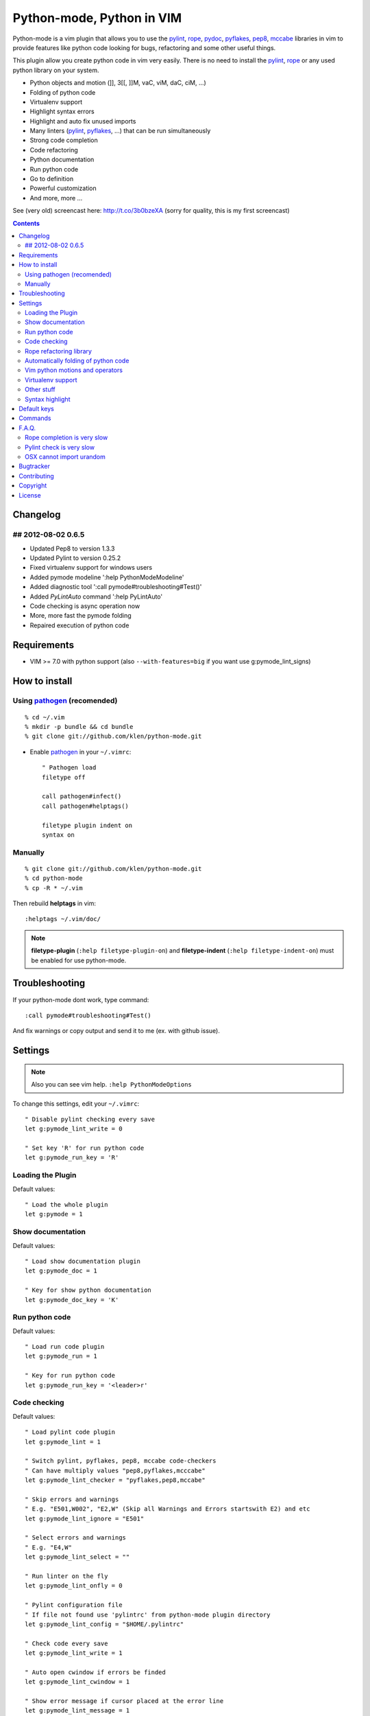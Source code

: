 Python-mode, Python in VIM
##########################

Python-mode is a vim plugin that allows you to use the pylint_, rope_, pydoc_, pyflakes_, pep8_, mccabe_ libraries in vim to provide
features like python code looking for bugs, refactoring and some other useful things.

This plugin allow you create python code in vim very easily.
There is no need to install the pylint_, rope_ or any used python library on your system.

- Python objects and motion (]], 3[[, ]]M, vaC, viM, daC, ciM, ...)
- Folding of python code
- Virtualenv support
- Highlight syntax errors
- Highlight and auto fix unused imports
- Many linters (pylint_, pyflakes_, ...) that can be run simultaneously
- Strong code completion
- Code refactoring
- Python documentation
- Run python code
- Go to definition
- Powerful customization
- And more, more ...

See (very old) screencast here: http://t.co/3b0bzeXA (sorry for quality, this is my first screencast)


.. contents::


Changelog
=========

## 2012-08-02 0.6.5
-------------------
* Updated Pep8 to version 1.3.3
* Updated Pylint to version 0.25.2
* Fixed virtualenv support for windows users
* Added pymode modeline ':help PythonModeModeline'
* Added diagnostic tool ':call pymode#troubleshooting#Test()'
* Added `PyLintAuto` command ':help PyLintAuto' 
* Code checking is async operation now
* More, more fast the pymode folding
* Repaired execution of python code


Requirements
============

- VIM >= 7.0 with python support
  (also ``--with-features=big`` if you want use g:pymode_lint_signs)



How to install
==============


Using pathogen_ (recomended)
----------------------------
::

    % cd ~/.vim
    % mkdir -p bundle && cd bundle
    % git clone git://github.com/klen/python-mode.git

- Enable pathogen_ in your ``~/.vimrc``: ::

    " Pathogen load
    filetype off

    call pathogen#infect()
    call pathogen#helptags()

    filetype plugin indent on
    syntax on


Manually
--------
::

    % git clone git://github.com/klen/python-mode.git
    % cd python-mode
    % cp -R * ~/.vim

Then rebuild **helptags** in vim::

    :helptags ~/.vim/doc/


.. note:: **filetype-plugin** (``:help filetype-plugin-on``) and **filetype-indent** (``:help filetype-indent-on``)
    must be enabled for use python-mode.


Troubleshooting
===============

If your python-mode dont work, type command: ::

    :call pymode#troubleshooting#Test()

And fix warnings or copy output and send it to me (ex. with github issue).


Settings
========

.. note:: Also you can see vim help. ``:help PythonModeOptions``

To change this settings, edit your ``~/.vimrc``: ::

    " Disable pylint checking every save
    let g:pymode_lint_write = 0

    " Set key 'R' for run python code
    let g:pymode_run_key = 'R'

Loading the Plugin
------------------

Default values: ::

    " Load the whole plugin
    let g:pymode = 1


Show documentation
------------------

Default values: ::

    " Load show documentation plugin
    let g:pymode_doc = 1

    " Key for show python documentation
    let g:pymode_doc_key = 'K'


Run python code
---------------

Default values: ::

    " Load run code plugin
    let g:pymode_run = 1

    " Key for run python code
    let g:pymode_run_key = '<leader>r'


Code checking
-------------

Default values: ::

    " Load pylint code plugin
    let g:pymode_lint = 1

    " Switch pylint, pyflakes, pep8, mccabe code-checkers
    " Can have multiply values "pep8,pyflakes,mcccabe"
    let g:pymode_lint_checker = "pyflakes,pep8,mccabe"

    " Skip errors and warnings
    " E.g. "E501,W002", "E2,W" (Skip all Warnings and Errors startswith E2) and etc
    let g:pymode_lint_ignore = "E501"

    " Select errors and warnings
    " E.g. "E4,W"
    let g:pymode_lint_select = ""

    " Run linter on the fly
    let g:pymode_lint_onfly = 0

    " Pylint configuration file
    " If file not found use 'pylintrc' from python-mode plugin directory
    let g:pymode_lint_config = "$HOME/.pylintrc"

    " Check code every save
    let g:pymode_lint_write = 1

    " Auto open cwindow if errors be finded
    let g:pymode_lint_cwindow = 1

    " Show error message if cursor placed at the error line
    let g:pymode_lint_message = 1

    " Auto jump on first error
    let g:pymode_lint_jump = 0

    " Hold cursor in current window
    " when quickfix is open
    let g:pymode_lint_hold = 0

    " Place error signs
    let g:pymode_lint_signs = 1

    " Maximum allowed mccabe complexity
    let g:pymode_lint_mccabe_complexity = 8

    " Minimal height of pylint error window
    let g:pymode_lint_minheight = 3

    " Maximal height of pylint error window
    let g:pymode_lint_maxheight = 6


.. note:: 
    Pylint options (ex. disable messages) may be defined in ``$HOME/pylint.rc``
    See pylint documentation: http://pylint-messages.wikidot.com/all-codes


Rope refactoring library
------------------------

Default values: ::

    " Load rope plugin
    let g:pymode_rope = 1

    " Auto create and open ropeproject
    let g:pymode_rope_auto_project = 1

    " Enable autoimport
    let g:pymode_rope_enable_autoimport = 1

    " Auto generate global cache
    let g:pymode_rope_autoimport_generate = 1

    let g:pymode_rope_autoimport_underlineds = 0

    let g:pymode_rope_codeassist_maxfixes = 10

    let g:pymode_rope_sorted_completions = 1

    let g:pymode_rope_extended_complete = 1

    let g:pymode_rope_autoimport_modules = ["os","shutil","datetime"]

    let g:pymode_rope_confirm_saving = 1

    let g:pymode_rope_global_prefix = "<C-x>p"

    let g:pymode_rope_local_prefix = "<C-c>r"

    let g:pymode_rope_vim_completion = 1

    let g:pymode_rope_guess_project = 1

    let g:pymode_rope_goto_def_newwin = ""

    let g:pymode_rope_always_show_complete_menu = 0


Automatically folding of python code
--------------------------------------

Default values: ::

    " Enable python folding
    let g:pymode_folding = 1


Vim python motions and operators
--------------------------------

Default values: ::

    " Enable python objects and motion
    let g:pymode_motion = 1


Virtualenv support
------------------

Default values: ::

    " Auto fix vim python paths if virtualenv enabled
    let g:pymode_virtualenv = 1


Other stuff
-----------

Default values: ::

    " Additional python paths
    let g:pymode_paths = []

    " Load breakpoints plugin
    let g:pymode_breakpoint = 1

    " Key for set/unset breakpoint
    let g:pymode_breakpoint_key = '<leader>b'

    " Autoremove unused whitespaces
    let g:pymode_utils_whitespaces = 1

    " Enable pymode indentation
    let g:pymode_indent = 1

    " Set default pymode python options
    let g:pymode_options = 1


Syntax highlight
----------------

Default values: ::

    " Enable pymode's custom syntax highlighting
    let g:pymode_syntax = 1

    " Enable all python highlightings
    let g:pymode_syntax_all = 1

    " Highlight "print" as function
    let g:pymode_syntax_print_as_function = 0

    " Highlight indentation errors
    let g:pymode_syntax_indent_errors = g:pymode_syntax_all

    " Highlight trailing spaces
    let g:pymode_syntax_space_errors = g:pymode_syntax_all

    " Highlight string formatting
    let g:pymode_syntax_string_formatting = g:pymode_syntax_all

    " Highlight str.format syntax
    let g:pymode_syntax_string_format = g:pymode_syntax_all

    " Highlight string.Template syntax
    let g:pymode_syntax_string_templates = g:pymode_syntax_all

    " Highlight doc-tests
    let g:pymode_syntax_doctests = g:pymode_syntax_all

    " Highlight builtin objects (__doc__, self, etc)
    let g:pymode_syntax_builtin_objs = g:pymode_syntax_all

    " Highlight builtin functions
    let g:pymode_syntax_builtin_funcs = g:pymode_syntax_all

    " Highlight exceptions
    let g:pymode_syntax_highlight_exceptions = g:pymode_syntax_all

    " For fast machines
    let g:pymode_syntax_slow_sync = 0


Default keys
============

.. note:: Also you can see vim help ``:help PythonModeKeys``

============== =============
Keys           Command
============== =============
**K**          Show python docs (g:pymode_doc enabled)
-------------- -------------
**<C-Space>**  Rope autocomplete (g:pymode_rope enabled)
-------------- -------------
**<C-c>g**     Rope goto definition  (g:pymode_rope enabled)
-------------- -------------
**<C-c>d**     Rope show documentation  (g:pymode_rope enabled)
-------------- -------------
**<C-c>f**     Rope find occurrences  (g:pymode_rope enabled)
-------------- -------------
**<Leader>r**  Run python  (g:pymode_run enabled)
-------------- -------------
**<Leader>b**  Set, unset breakpoint (g:pymode_breakpoint enabled)
-------------- -------------
[[             Jump on previous class or function (normal, visual, operator modes)
-------------- -------------
]]             Jump on next class or function  (normal, visual, operator modes)
-------------- -------------
[M             Jump on previous class or method (normal, visual, operator modes)
-------------- -------------
]M             Jump on next class or method (normal, visual, operator modes)
-------------- -------------
aC C           Select a class. Ex: vaC, daC, dC, yaC, yC, caC, cC (normal, operator modes)
-------------- -------------
iC             Select inner class. Ex: viC, diC, yiC, ciC (normal, operator modes)
-------------- -------------
aM M           Select a function or method. Ex: vaM, daM, dM, yaM, yM, caM, cM (normal, operator modes)
-------------- -------------
iM             Select inner function or method. Ex: viM, diM, yiM, ciM (normal, operator modes)
============== =============

.. note:: See also ``:help ropevim.txt``


Commands
========

.. note:: Also you can see vim help ``:help PythonModeCommands``

==================== =============
Command              Description
==================== =============
:Pydoc <args>        Show python documentation
-------------------- -------------
PyLintToggle         Enable, disable pylint
-------------------- -------------
PyLintCheckerToggle  Toggle code checker (pylint, pyflakes)
-------------------- -------------
PyLint               Check current buffer
-------------------- -------------
PyLintAuto           Automatic fix PEP8 errors
-------------------- -------------
Pyrun                Run current buffer in python
==================== =============

.. note:: See also ``:help ropevim.txt``


F.A.Q.
======

Rope completion is very slow
----------------------------

To work rope_ creates a service directory: ``.ropeproject``.
If ``g:pymode_rope_guess_project`` set (by default) and ``.ropeproject`` in current dir not found, rope scan ``.ropeproject`` on every dir in parent path.
If rope finded ``.ropeproject`` in parent dirs, rope set project for all child dir and scan may be slow for many dirs and files.

Solutions:

- Disable ``g:pymode_rope_guess_project`` to make rope always create ``.ropeproject`` in current dir.
- Delete ``.ropeproject`` from dip parent dir to make rope create ``.ropeproject`` in current dir.
- Press ``<C-x>po`` or ``:RopeOpenProject`` to make force rope create ``.ropeproject`` in current dir.



Pylint check is very slow
-------------------------

In some projects pylint_ may check slowly, because it also scan imported modules if posible.
Try use pyflakes_, see ``:h 'pymode_lint_checker'``.

.. note:: You may ``set exrc`` and ``set secure`` in your ``vimrc`` for auto set custom settings from ``.vimrc`` from your projects directories.
    Example: On Flask projects I automaticly set ``g:pymode_lint_checker = "pyflakes"``, on django ``g:pymode_lint_cheker = "pylint"``


OSX cannot import urandom
-------------------------

See: https://groups.google.com/forum/?fromgroups=#!topic/vim_dev/2NXKF6kDONo

The sequence of commands that fixed this: ::

    brew unlink python
    brew unlink macvim
    brew remove macvim
    brew install -v --force macvim
    brew link macvim
    brew link python


Bugtracker
===========

If you have any suggestions, bug reports or
annoyances please report them to the issue tracker
at https://github.com/klen/python-mode/issues


Contributing
============

Development of pylint-mode happens at github: https://github.com/klen/python-mode


Copyright
=========

Copyright (C) 2012 Kirill Klenov (klen_)

    **Rope**
        Copyright (C) 2006-2010 Ali Gholami Rudi

        Copyright (C) 2009-2010 Anton Gritsay

    **Pylint**
        Copyright (C) 2003-2011 LOGILAB S.A. (Paris, FRANCE).
        http://www.logilab.fr/

    **Pyflakes**:
        Copyright (c) 2005 Divmod, Inc.
        http://www.divmod.com/

    **PEP8**
        Copyright (C) 2006 Johann C. Rocholl <johann@rocholl.net>
        http://github.com/jcrocholl/pep8

    **autopep8**:
        Copyright (c) 2012 hhatto <hhatto.jp@gmail.com>
        https://github.com/hhatto/autopep8

    **Python syntax for vim**
        Copyright (c) 2010 Dmitry Vasiliev
        http://www.hlabs.spb.ru/vim/python.vim

    **PEP8 VIM indentation**
        Copyright (c) 2012 Hynek Schlawack <hs@ox.cx>
        http://github.com/hynek/vim-python-pep8-indent


License
=======

Licensed under a `GNU lesser general public license`_.

If you like this plugin, you can send me postcard :) 
My address is here: "Russia, 143401, Krasnogorsk, Shkolnaya 1-19" to "Kirill Klenov".
**Thanks for support!**


.. _GNU lesser general public license: http://www.gnu.org/copyleft/lesser.html
.. _klen: http://klen.github.com/
.. _pylint: http://www.logilab.org/857
.. _pyflakes: http://pypi.python.org/pypi/pyflakes
.. _rope: http://rope.sourceforge.net/
.. _pydoc: http://docs.python.org/library/pydoc.html
.. _pathogen: https://github.com/tpope/vim-pathogen
.. _pep8: http://pypi.python.org/pypi/pep8
.. _mccabe: http://en.wikipedia.org/wiki/Cyclomatic_complexity
